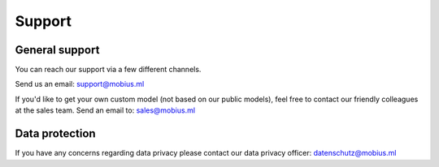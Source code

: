 Support
========

General support
----------------

You can reach our support via a few different channels.

Send us an email:
support@mobius.ml

If you'd like to get your own custom model (not based on our public models),
feel free to contact our friendly colleagues at the sales team.
Send an email to:
sales@mobius.ml

Data protection
----------------

If you have any concerns regarding data privacy please contact our data privacy officer:
datenschutz@mobius.ml
